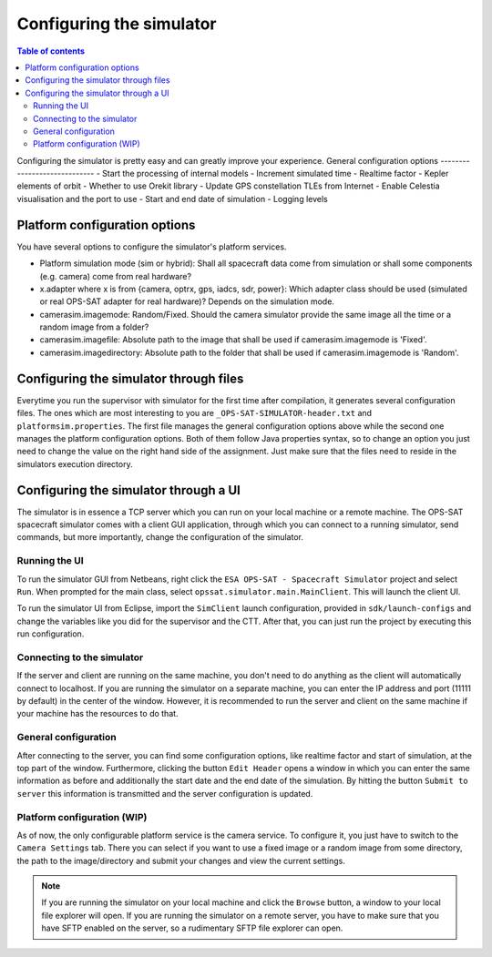 =========================
Configuring the simulator
=========================

.. contents:: Table of contents
    :local:

Configuring the simulator is pretty easy and can greatly improve your experience.
General configuration options
-----------------------------
- Start the processing of internal models
- Increment simulated time
- Realtime factor
- Kepler elements of orbit
- Whether to use Orekit library
- Update GPS constellation TLEs from Internet
- Enable Celestia visualisation and the port to use
- Start and end date of simulation
- Logging levels

Platform configuration options
------------------------------
You have several options to configure the simulator's platform services.

- Platform simulation mode (sim or hybrid): Shall all spacecraft data come from simulation or shall some components (e.g. camera) come from real hardware?
- x.adapter where x is from {camera, optrx, gps, iadcs, sdr, power}: Which adapter class should be used (simulated or real OPS-SAT adapter for real hardware)? Depends on the simulation mode.
- camerasim.imagemode: Random/Fixed. Should the camera simulator provide the same image all the time or a random image from a folder?
- camerasim.imagefile: Absolute path to the image that shall be used if camerasim.imagemode is 'Fixed'.
- camerasim.imagedirectory: Absolute path to the folder that shall be used if camerasim.imagemode is 'Random'.

Configuring the simulator through files
---------------------------------------
Everytime you run the supervisor with simulator for the first time after compilation, it generates several configuration files.
The ones which are most interesting to you are ``_OPS-SAT-SIMULATOR-header.txt`` and ``platformsim.properties``.
The first file manages the general configuration options above while the second one manages the platform configuration options.
Both of them follow Java properties syntax, so to change an option you just need to change the value on the right hand side of the assignment.
Just make sure that the files need to reside in the simulators execution directory.

Configuring the simulator through a UI
--------------------------------------
The simulator is in essence a TCP server which you can run on your local machine or a remote machine.
The OPS-SAT spacecraft simulator comes with a client GUI application, through which you can connect to a running simulator, send commands, but more importantly, change the configuration of the simulator.

Running the UI
^^^^^^^^^^^^^^
To run the simulator GUI from Netbeans, right click the ``ESA OPS-SAT - Spacecraft Simulator`` project and select ``Run``. When prompted for the main class, select ``opssat.simulator.main.MainClient``.
This will launch the client UI.

To run the simulator UI from Eclipse, import the ``SimClient`` launch configuration, provided in ``sdk/launch-configs`` and change the variables like you did for the supervisor and the CTT.
After that, you can just run the project by executing this run configuration.

Connecting to the simulator
^^^^^^^^^^^^^^^^^^^^^^^^^^^
If the server and client are running on the same machine, you don't need to do anything as the client will automatically connect to localhost.
If you are running the simulator on a separate machine, you can enter the IP address and port (11111 by default) in the center of the window. However, it is recommended to run the server and client on the same machine if your machine has the resources to do that.

General configuration
^^^^^^^^^^^^^^^^^^^^^
After connecting to the server, you can find some configuration options, like realtime factor and start of simulation, at the top part of the window.
Furthermore, clicking the button ``Edit Header`` opens a window in which you can enter the same information as before and additionally the start date and the end date of the simulation.
By hitting the button ``Submit to server`` this information is transmitted and the server configuration is updated.

Platform configuration (WIP)
^^^^^^^^^^^^^^^^^^^^^^^^^^^^
As of now, the only configurable platform service is the camera service. To configure it, you just have to switch to the ``Camera Settings`` tab.
There you can select if you want to use a fixed image or a random image from some directory, the path to the image/directory and submit your changes and view the current settings.

.. note:: 

   If you are running the simulator on your local machine and click the ``Browse`` button, a window to your local file explorer will open.
   If you are running the simulator on a remote server, you have to make sure that you have SFTP enabled on the server, so a rudimentary SFTP file explorer can open.
